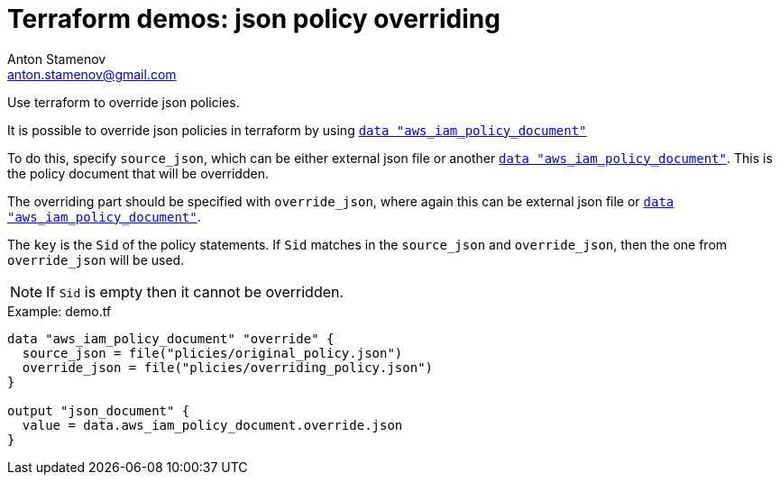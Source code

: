 = Terraform demos: json policy overriding
Anton Stamenov <anton.stamenov@gmail.com>
ifndef::env-github[:icons: font]
ifdef::env-github[]
:idprefix:
:idseparator: -
:source-language: terraform
:language: {source-language}
:status:
:outfilesuffix: .adoc
:caution-caption: :fire:
:important-caption: :exclamation:
:note-caption: :paperclip:
:tip-caption: :bulb:
:warning-caption: :warning:
endif::[]
:source-highlighter: highlightjs
:aws_iam_policy_document: https://www.terraform.io/docs/providers/aws/d/iam_policy_document.html


Use terraform to override json policies.

It is possible to override json policies in terraform by using {aws_iam_policy_document}[`data "aws_iam_policy_document"`]

To do this, specify `source_json`, which can be either external json file or another {aws_iam_policy_document}[`data "aws_iam_policy_document"`]. This is the policy document that will be overridden.

The overriding part should be specified with `override_json`, where again this can be external json file or {aws_iam_policy_document}[`data "aws_iam_policy_document"`].

The `key` is the `Sid` of the policy statements. If `Sid` matches in the `source_json` and `override_json`, then the one from `override_json` will be used.

NOTE: If `Sid` is empty then it cannot be overridden.



.Example: demo.tf
[source,terraform]
----
data "aws_iam_policy_document" "override" {
  source_json = file("plicies/original_policy.json")
  override_json = file("plicies/overriding_policy.json")
}

output "json_document" {
  value = data.aws_iam_policy_document.override.json
}

----
